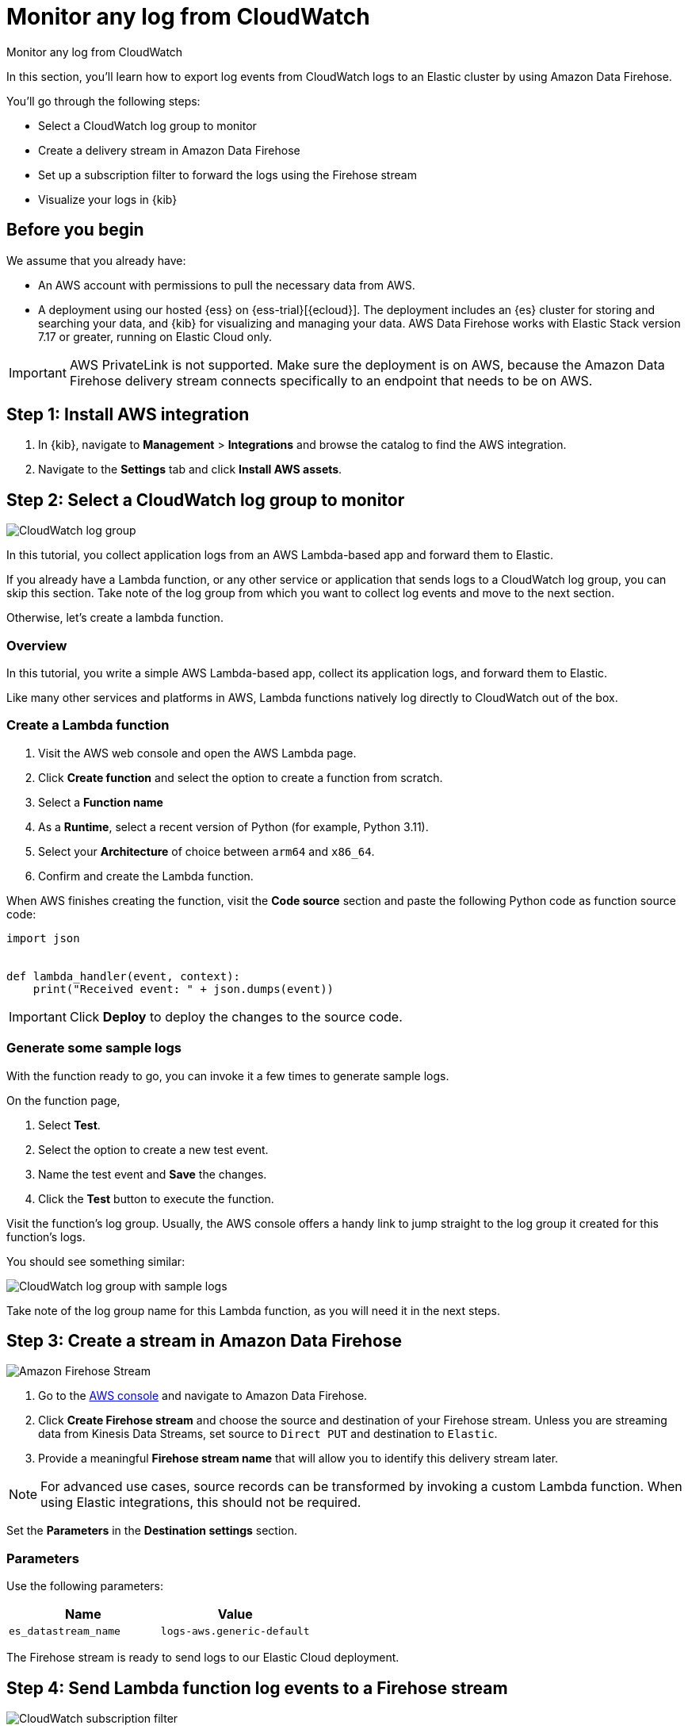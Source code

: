 [[monitor-aws-cloudwatch-firehose]]
= Monitor any log from CloudWatch

++++
<titleabbrev>Monitor any log from CloudWatch</titleabbrev>
++++

In this section, you'll learn how to export log events from CloudWatch logs to an Elastic cluster by using Amazon Data Firehose.

You'll go through the following steps:

- Select a CloudWatch log group to monitor 
- Create a delivery stream in Amazon Data Firehose
- Set up a subscription filter to forward the logs using the Firehose stream
- Visualize your logs in {kib}

[discrete]
[[firehose-cloudwatch-prerequisites]]
== Before you begin

We assume that you already have:

- An AWS account with permissions to pull the necessary data from AWS.
- A deployment using our hosted {ess} on {ess-trial}[{ecloud}]. The deployment includes an {es} cluster for storing and searching your data, and {kib} for visualizing and managing your data. AWS Data Firehose works with Elastic Stack version 7.17 or greater, running on Elastic Cloud only.

IMPORTANT: AWS PrivateLink is not supported. Make sure the deployment is on AWS, because the Amazon Data Firehose delivery stream connects specifically to an endpoint that needs to be on AWS.

[discrete]
[[firehose-cloudwatch-step-one]]
== Step 1: Install AWS integration

. In {kib}, navigate to *Management* > *Integrations* and browse the catalog to find the AWS integration.

. Navigate to the *Settings* tab and click *Install AWS assets*.

[discrete]
[[firehose-cloudwatch-step-two]]
== Step 2: Select a CloudWatch log group to monitor 

image::firehose-cloudwatch-log-group.png[CloudWatch log group]

In this tutorial, you collect application logs from an AWS Lambda-based app and forward them to Elastic.

If you already have a Lambda function, or any other service or application that sends logs to a CloudWatch log group, you can skip this section. Take note of the log group from which you want to collect log events and move to the next section.

Otherwise, let's create a lambda function.

[discrete]
[[firehose-cloudwatch-step-two-overview]]
=== Overview

In this tutorial, you write a simple AWS Lambda-based app, collect its application logs, and forward them to Elastic. 

Like many other services and platforms in AWS, Lambda functions natively log directly to CloudWatch out of the box. 

[discrete]
[[firehose-cloudwatch-step-two-create-lambda]]
=== Create a Lambda function

1. Visit the AWS web console and open the AWS Lambda page.
2. Click **Create function** and select the option to create a function from scratch.
3. Select a **Function name**
4. As a **Runtime**, select a recent version of Python (for example, Python 3.11).
5. Select your **Architecture** of choice between `arm64` and `x86_64`.
6. Confirm and create the Lambda function.

When AWS finishes creating the function, visit the **Code source** section and paste the following Python code as function source code:

[source,python]
----
import json


def lambda_handler(event, context):
    print("Received event: " + json.dumps(event))
----

[IMPORTANT]
=====
Click **Deploy** to deploy the changes to the source code.
=====

[discrete]
[[firehose-cloudwatch-step-two-genereate-sample-logs]]
=== Generate some sample logs

With the function ready to go, you can invoke it a few times to generate sample logs.

On the function page,

. Select **Test**.
. Select the option to create a new test event.
. Name the test event and **Save** the changes.
. Click the **Test** button to execute the function.

Visit the function's log group. Usually, the AWS console offers a handy link to jump straight to the log group it created for this function's logs.

You should see something similar:

image::firehose-cloudwatch-sample-logs.png[CloudWatch log group with sample logs]

Take note of the log group name for this Lambda function, as you will need it in the next steps.

[discrete]
[[firehose-cloudwatch-step-three]]
== Step 3: Create a stream in Amazon Data Firehose

image::firehose-cloudwatch-firehose-stream.png[Amazon Firehose Stream]

. Go to the https://console.aws.amazon.com/[AWS console] and navigate to Amazon Data Firehose.  

. Click *Create Firehose stream* and choose the source and destination of your Firehose stream. Unless you are streaming data from Kinesis Data Streams, set source to `Direct PUT` and destination to `Elastic`. 

. Provide a meaningful *Firehose stream name* that will allow you to identify this delivery stream later. 

NOTE: For advanced use cases, source records can be transformed by invoking a custom Lambda function. When using Elastic integrations, this should not be required.

Set the **Parameters** in the **Destination settings** section.

[discrete]
[[firehose-cloudwatch-step-three-desination-settings-parameters]]
=== Parameters

Use the following parameters:


[cols="1,1",options="header"]
|===
|Name
|Value

| `es_datastream_name`
| `logs-aws.generic-default`

|===

The Firehose stream is ready to send logs to our Elastic Cloud deployment.

[discrete]
[[firehose-cloudwatch-step-four]]
== Step 4: Send Lambda function log events to a Firehose stream

image::firehose-cloudwatch-subscription-filter.png[CloudWatch subscription filter]

To send log events from CloudWatch to Firehose, open the log group where the Lambda service is logging and create a subscription filter.

[discrete]
[[firehose-cloudwatch-step-four-subscription-filter]]
=== Create a subscription filter for Amazon Data Firehose 

The https://docs.aws.amazon.com/AmazonCloudWatch/latest/logs/Subscriptions.html[subscription filter] allows users to pick log events from the log group and forward them to other services, such as an Amazon Kinesis stream, an Amazon Data Firehose stream, or AWS Lambda.

On the log group page, select *Subscription filters* and click the *Create Amazon Data Firehose subscription filter* button.

Here are the steps to follow:

[discrete]
[[firehose-cloudwatch-step-four-subscription-filter-destination]]
==== Choose destination

Select the Firehose stream you created in the previous step.

[discrete]
[[firehose-cloudwatch-step-four-subscription-filter-permission]]
==== Grant permission

Grant the CloudWatch service permission to send log events to the stream in Firehose:

. Create a new role with a trust policy that allows CloudWatch service to assume the role.

. Assign a policy to the role that permits "putting records" into a Firehose  stream.

[discrete]
[[firehose-cloudwatch-step-four-subscription-filter-permission-role]]
===== Create a new role

Create a new IAM role and use the following JSON as the trust policy:

[source,json]
----
{
    "Version": "2012-10-17",
    "Statement": [
        {
            "Effect": "Allow",
            "Principal": {
                "Service": "logs.<REGION>.amazonaws.com"
            },
            "Action": "sts:AssumeRole",
            "Condition": {
                "StringLike": {
                    "aws:SourceArn": "arn:aws:logs:<REGION>:<ACCOUNT_ID>:*"
                }
            }
        }
    ]
}
----

[discrete]
[[firehose-cloudwatch-step-four-subscription-filter-permission-policy]]
===== Assign a policy to the IAM role

Using the the following JSON, create a new IAM policy and assign it to the role:

[source,json]
----
{
    "Version": "2012-10-17",
    "Statement": [
        {
            "Effect": "Allow",
            "Action": "firehose:PutRecord",
            "Resource": "arn:aws:firehose:<REGION>:<ACCOUNT_ID>:deliverystream/<YOUR_FIREHOSE_STREAM>"
        }
    ]
}
----

When the new role is ready, you can select it in the subscription filter.

[discrete]
[[firehose-cloudwatch-step-four-subscription-filter-log-format]]
==== Configure log format and filters

Select the "Other" in the **Log format** option.

[discrete]
[[firehose-cloudwatch-step-four-subscription-filter-log-format-more]]
===== Log format and filters

If you want to forward all log events, you can empty the filter pattern. You can use the *Subscription filter pattern* to forward only the log events that match the pattern.

The *Test pattern* tool on the same page allows you to test filter patterns before creating the subscription filter.

[discrete]
[[firehose-cloudwatch-step-four-subscription-additional-logs]]
==== Generate additional logs

Open the AWS Lambda page again, select the function you created, and execute it a few times to generate new log events.

[discrete]
[[firehose-cloudwatch-step-verify]]
=== Verify if there are destination errors

Check if there are destination error logs.

On the AWS console, visit your Firehose stream and check for entries in the *Destination error logs* section.

If everything is running smoothly, this list will be empty. If there's an error, you can check the details. Here is a delivery stream that fails to send records to the Elastic stack due to bad authentication settings:

image::firehose-cloudwatch-destination-errors.png[Firehose destination errors]

The Firehose delivery stream reports:

* The number of failed deliveries. 
* The failure detail. 


[discrete]
[[firehose-cloudwatch-step-five]]
== Step 5: Visualize your logs in {kib}

image::firehose-cloudwatch-data-stream.png[Vizualize logs in Kibana]

With the logs streaming to the Elastic stack, you can now visualize them in {kib}.

In {kib}, navigate to the *Discover* page and select the index pattern that matches the Firehose stream name. Here is a sample of logs from the Lambda function you forwarded to the `logs-aws.generic-default` data stream:

image::firehose-cloudwatch-verify-discover.png[Sample logs in Discover]
